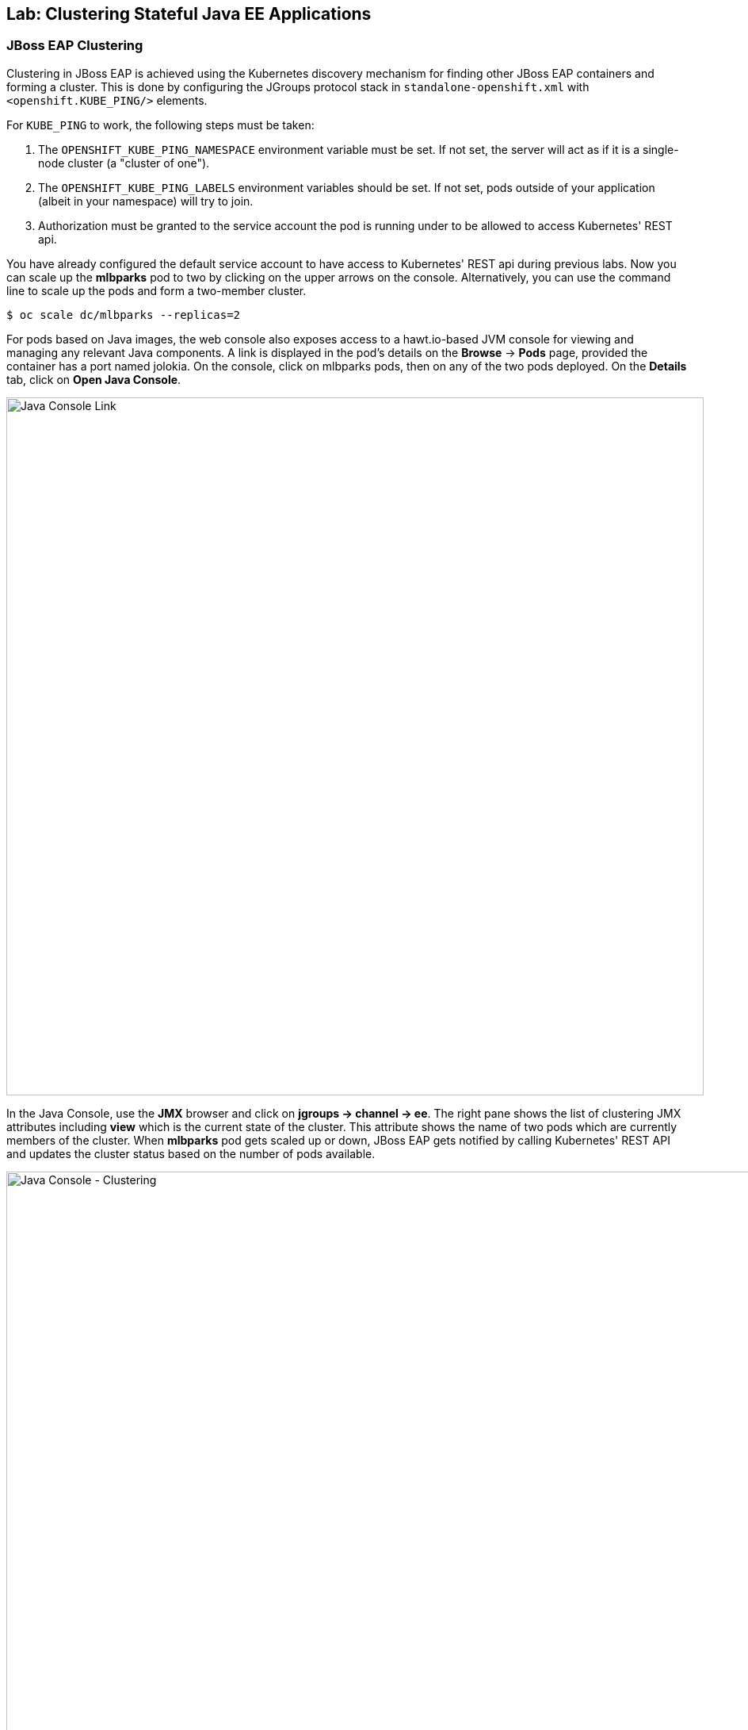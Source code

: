 ## Lab: Clustering Stateful Java EE Applications

### JBoss EAP Clustering

Clustering in JBoss EAP is achieved using the Kubernetes discovery mechanism for
finding other JBoss EAP containers and forming a cluster. This is done by
configuring the JGroups protocol stack in `standalone-openshift.xml` with
`<openshift.KUBE_PING/>` elements.

For `KUBE_PING` to work, the following steps must be taken:

. The `OPENSHIFT_KUBE_PING_NAMESPACE` environment variable must be set. If not
  set, the server will act as if it is a single-node cluster (a "cluster of
  one").
. The `OPENSHIFT_KUBE_PING_LABELS` environment variables should be set. If not
  set, pods outside of your application (albeit in your namespace) will try to
  join.
. Authorization must be granted to the service account the pod is running under
  to be allowed to access Kubernetes' REST api.

You have already configured the default service account to have access to
Kubernetes' REST api during previous labs. Now you can scale up the *mlbparks*
pod to two by clicking on the upper arrows on the console. Alternatively, you
can use the command line to scale up the pods and form a two-member cluster.

[source]
----
$ oc scale dc/mlbparks --replicas=2
----

For pods based on Java images, the web console also exposes access to a
hawt.io-based JVM console for viewing and managing any relevant Java components.
A link is displayed in the pod's details on the *Browse* &rarr; *Pods* page,
provided the container has a port named jolokia. On the console, click on
mlbparks pods, then on any of the two pods deployed. On the *Details* tab, click
on *Open Java Console*.

image::clustering-details.png[Java Console Link,880,align="center"]

In the Java Console, use the *JMX* browser and click on *jgroups &rarr; channel
&rarr; ee*. The right pane shows the list of clustering JMX attributes including
*view* which is the current state of the cluster. This attribute shows the name
of two pods which are currently members of the cluster. When *mlbparks* pod gets
scaled up or down, JBoss EAP gets notified by calling Kubernetes' REST API and
updates the cluster status based on the number of pods available.

image::clustering-hawtio.png[Java Console - Clustering,1000,align="center"]

// TODO: add stateful (session, cache, etc) data to the mlbparks backend.
